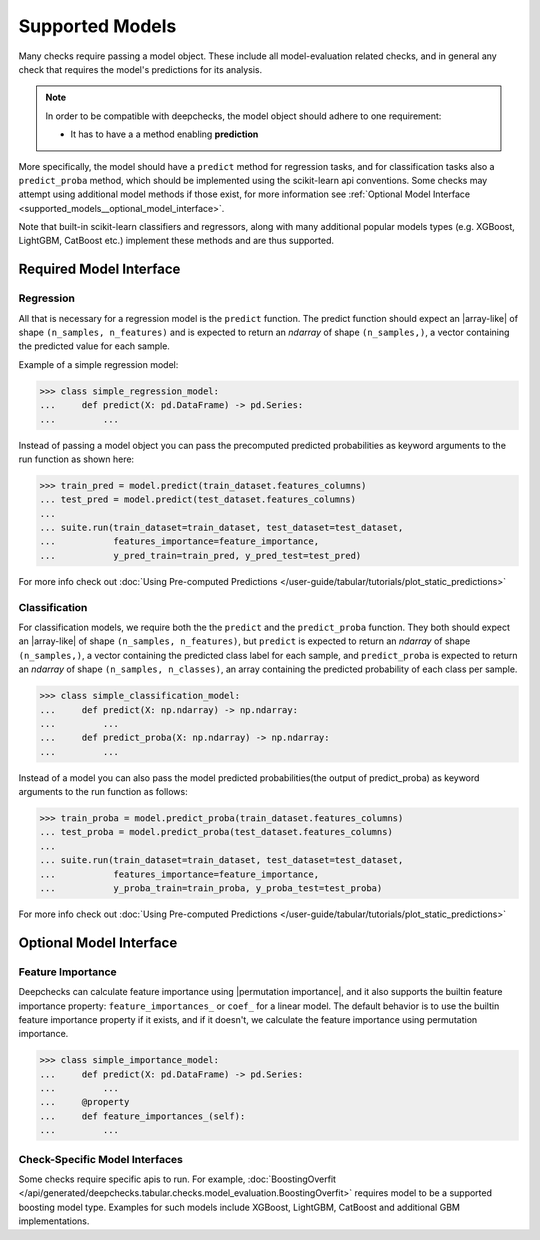 .. _supported_models:

====================
Supported Models
====================

Many checks require passing a model object. These include all model-evaluation related checks,
and in general any check that requires the model's predictions for its analysis.

.. Note::
    In order to be compatible with deepchecks, the model object should adhere to one requirement:

    - It has to have a a method enabling **prediction**

More specifically, the model should have a ``predict`` method for regression tasks, 
and for classification tasks also a ``predict_proba`` method, 
which should be implemented using the scikit-learn api conventions. 
Some checks may attempt using additional model methods if those exist, 
for more information see :ref:`Optional Model Interface <supported_models__optional_model_interface>`.

Note that built-in scikit-learn classifiers and regressors, 
along with many additional popular models types (e.g. XGBoost, LightGBM, CatBoost etc.) implement these methods 
and are thus supported.


Required Model Interface
==========================

Regression
----------

All that is necessary for a regression model is the ``predict`` function.
The predict function should expect an |array-like|  of shape ``(n_samples, n_features)``
and is expected to return an `ndarray` of shape ``(n_samples,)``, a vector containing the predicted value for each sample.

Example of a simple regression model:

>>> class simple_regression_model:
...     def predict(X: pd.DataFrame) -> pd.Series:
...         ...

Instead of passing a model object you can pass the precomputed predicted probabilities as keyword arguments to the run function as shown here:

>>> train_pred = model.predict(train_dataset.features_columns)
... test_pred = model.predict(test_dataset.features_columns)
... 
... suite.run(train_dataset=train_dataset, test_dataset=test_dataset,
...           features_importance=feature_importance,
...           y_pred_train=train_pred, y_pred_test=test_pred)

For more info check out :doc:`Using Pre-computed Predictions </user-guide/tabular/tutorials/plot_static_predictions>`


Classification
--------------

For classification models, we require both the  the ``predict`` and the ``predict_proba`` function.
They both should expect an |array-like| of shape ``(n_samples, n_features)``, but ``predict``
is expected to return an `ndarray` of shape ``(n_samples,)``, a vector containing the predicted class label for each sample, and ``predict_proba``
is expected to return an `ndarray` of shape ``(n_samples, n_classes)``, an array containing the predicted probability of each class per sample.

>>> class simple_classification_model:
...     def predict(X: np.ndarray) -> np.ndarray:
...         ...
...     def predict_proba(X: np.ndarray) -> np.ndarray:
...         ...

Instead of a model you can also pass the model predicted probabilities(the output of predict_proba) as keyword arguments to the run function as follows:

>>> train_proba = model.predict_proba(train_dataset.features_columns)
... test_proba = model.predict_proba(test_dataset.features_columns)
... 
... suite.run(train_dataset=train_dataset, test_dataset=test_dataset,
...           features_importance=feature_importance,
...           y_proba_train=train_proba, y_proba_test=test_proba)

For more info check out :doc:`Using Pre-computed Predictions </user-guide/tabular/tutorials/plot_static_predictions>`


.. _supported_models__optional_model_interface:

Optional Model Interface 
===========================

Feature Importance
-------------------

Deepchecks can calculate feature importance using |permutation importance|, and it also supports the builtin feature importance property: ``feature_importances_`` or ``coef_`` for a linear model.
The default behavior is to use the builtin feature importance property if it exists, and if it doesn't, we calculate the feature importance using permutation importance.


>>> class simple_importance_model:
...     def predict(X: pd.DataFrame) -> pd.Series:
...         ...
...     @property
...     def feature_importances_(self):
...         ...

Check-Specific Model Interfaces
--------------------------------

Some checks require specific apis to run. For example, :doc:`BoostingOverfit </api/generated/deepchecks.tabular.checks.model_evaluation.BoostingOverfit>`
requires model to be a supported boosting model type. Examples for such models include XGBoost, LightGBM, CatBoost and additional GBM implementations.

..
    external links to open in new window

.. |array-like| raw:: html

    <a href="https://scikit-learn.org/stable/glossary.html#term-array-like" target="_blank">array-like</a>

.. |permutation importance| raw:: html

    <a href="https://scikit-learn.org/stable/modules/permutation_importance.html" target="_blank">sklearn permutation_importance</a>
